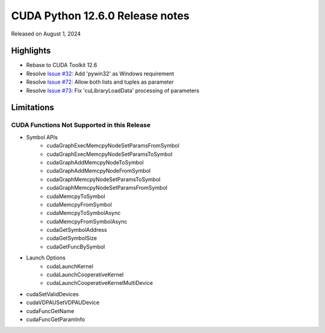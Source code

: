 CUDA Python 12.6.0 Release notes
================================

Released on August 1, 2024

Highlights
----------
- Rebase to CUDA Toolkit 12.6
- Resolve `Issue #32 <https://github.com/NVIDIA/cuda-python/issues/32>`_: Add 'pywin32' as Windows requirement
- Resolve `Issue #72 <https://github.com/NVIDIA/cuda-python/issues/72>`_: Allow both lists and tuples as parameter
- Resolve `Issue #73 <https://github.com/NVIDIA/cuda-python/issues/73>`_: Fix 'cuLibraryLoadData' processing of parameters

Limitations
-----------

CUDA Functions Not Supported in this Release
^^^^^^^^^^^^^^^^^^^^^^^^^^^^^^^^^^^^^^^^^^^^

- Symbol APIs
    - cudaGraphExecMemcpyNodeSetParamsFromSymbol
    - cudaGraphExecMemcpyNodeSetParamsToSymbol
    - cudaGraphAddMemcpyNodeToSymbol
    - cudaGraphAddMemcpyNodeFromSymbol
    - cudaGraphMemcpyNodeSetParamsToSymbol
    - cudaGraphMemcpyNodeSetParamsFromSymbol
    - cudaMemcpyToSymbol
    - cudaMemcpyFromSymbol
    - cudaMemcpyToSymbolAsync
    - cudaMemcpyFromSymbolAsync
    - cudaGetSymbolAddress
    - cudaGetSymbolSize
    - cudaGetFuncBySymbol
- Launch Options
    - cudaLaunchKernel
    - cudaLaunchCooperativeKernel
    - cudaLaunchCooperativeKernelMultiDevice
- cudaSetValidDevices
- cudaVDPAUSetVDPAUDevice
- cudaFuncGetName
- cudaFuncGetParamInfo

